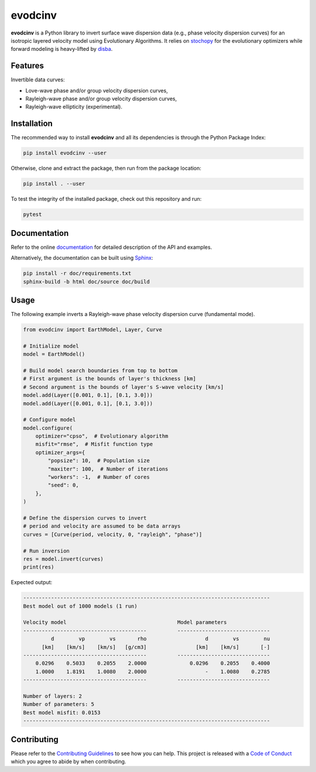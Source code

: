 evodcinv
========

|License| |Stars| |Pyversions| |Version| |Downloads| |Code style: black| |Codacy Badge| |Codecov| |Build| |Travis|

**evodcinv** is a Python library to invert surface wave dispersion data (e.g., phase velocity dispersion curves) for an isotropic layered velocity model using Evolutionary Algorithms. It relies on `stochopy <https://github.com/keurfonluu/stochopy>`__ for the evolutionary optimizers while forward modeling is heavy-lifted by `disba <https://github.com/keurfonluu/disba>`__.

Features
--------

Invertible data curves:

-  Love-wave phase and/or group velocity dispersion curves,
-  Rayleigh-wave phase and/or group velocity dispersion curves,
-  Rayleigh-wave ellipticity (experimental).

Installation
------------

The recommended way to install **evodcinv** and all its dependencies is through the Python Package Index:

.. code:: bash

   pip install evodcinv --user

Otherwise, clone and extract the package, then run from the package location:

.. code:: bash

   pip install . --user

To test the integrity of the installed package, check out this repository and run:

.. code:: bash

   pytest

Documentation
-------------

Refer to the online `documentation <https://keurfonluu.github.io/evodcinv/>`__ for detailed description of the API and examples.

Alternatively, the documentation can be built using `Sphinx <https://www.sphinx-doc.org/en/master/>`__:

.. code:: bash

   pip install -r doc/requirements.txt
   sphinx-build -b html doc/source doc/build

Usage
-----

The following example inverts a Rayleigh-wave phase velocity dispersion curve (fundamental mode).

.. code:: python

    from evodcinv import EarthModel, Layer, Curve

    # Initialize model
    model = EarthModel()

    # Build model search boundaries from top to bottom
    # First argument is the bounds of layer's thickness [km]
    # Second argument is the bounds of layer's S-wave velocity [km/s]
    model.add(Layer([0.001, 0.1], [0.1, 3.0]))
    model.add(Layer([0.001, 0.1], [0.1, 3.0]))

    # Configure model
    model.configure(
        optimizer="cpso",  # Evolutionary algorithm
        misfit="rmse",  # Misfit function type
        optimizer_args={
            "popsize": 10,  # Population size
            "maxiter": 100,  # Number of iterations
            "workers": -1,  # Number of cores
            "seed": 0,
        },
    )

    # Define the dispersion curves to invert
    # period and velocity are assumed to be data arrays
    curves = [Curve(period, velocity, 0, "rayleigh", "phase")]

    # Run inversion
    res = model.invert(curves)
    print(res)

Expected output:

.. code-block::

    --------------------------------------------------------------------------------
    Best model out of 1000 models (1 run)

    Velocity model                                    Model parameters
    ----------------------------------------          ------------------------------
             d        vp        vs       rho                   d        vs        nu
          [km]    [km/s]    [km/s]   [g/cm3]                [km]    [km/s]       [-]
    ----------------------------------------          ------------------------------
        0.0296    0.5033    0.2055    2.0000              0.0296    0.2055    0.4000
        1.0000    1.8191    1.0080    2.0000                   -    1.0080    0.2785
    ----------------------------------------          ------------------------------

    Number of layers: 2
    Number of parameters: 5
    Best model misfit: 0.0153
    --------------------------------------------------------------------------------

Contributing
------------

Please refer to the `Contributing
Guidelines <https://github.com/keurfonluu/evodcinv/blob/master/CONTRIBUTING.rst>`__ to see how you can help. This project is released with a `Code of Conduct <https://github.com/keurfonluu/evodcinv/blob/master/CODE_OF_CONDUCT.rst>`__ which you agree to abide by when contributing.

.. |License| image:: https://img.shields.io/github/license/keurfonluu/evodcinv
   :target: https://github.com/keurfonluu/evodcinv/blob/master/LICENSE

.. |Stars| image:: https://img.shields.io/github/stars/keurfonluu/evodcinv?logo=github
   :target: https://github.com/keurfonluu/evodcinv

.. |Pyversions| image:: https://img.shields.io/pypi/pyversions/evodcinv.svg?style=flat
   :target: https://pypi.org/pypi/evodcinv/

.. |Version| image:: https://img.shields.io/pypi/v/evodcinv.svg?style=flat
   :target: https://pypi.org/project/evodcinv

.. |Downloads| image:: https://pepy.tech/badge/evodcinv
   :target: https://pepy.tech/project/evodcinv

.. |Code style: black| image:: https://img.shields.io/badge/code%20style-black-000000.svg?style=flat
   :target: https://github.com/psf/black

.. |Codacy Badge| image:: https://img.shields.io/codacy/grade/bd53f27ac85d419d996c434353f08760.svg?style=flat
   :target: https://www.codacy.com/gh/keurfonluu/evodcinv/dashboard?utm_source=github.com&amp;utm_medium=referral&amp;utm_content=keurfonluu/evodcinv&amp;utm_campaign=Badge_Grade

.. |Codecov| image:: https://img.shields.io/codecov/c/github/keurfonluu/evodcinv.svg?style=flat
   :target: https://codecov.io/gh/keurfonluu/evodcinv

.. |Build| image:: https://img.shields.io/github/workflow/status/keurfonluu/evodcinv/Python%20package
   :target: https://github.com/keurfonluu/evodcinv

.. |Travis| image:: https://img.shields.io/travis/com/keurfonluu/evodcinv/master?label=docs
   :target: https://keurfonluu.github.io/evodcinv/